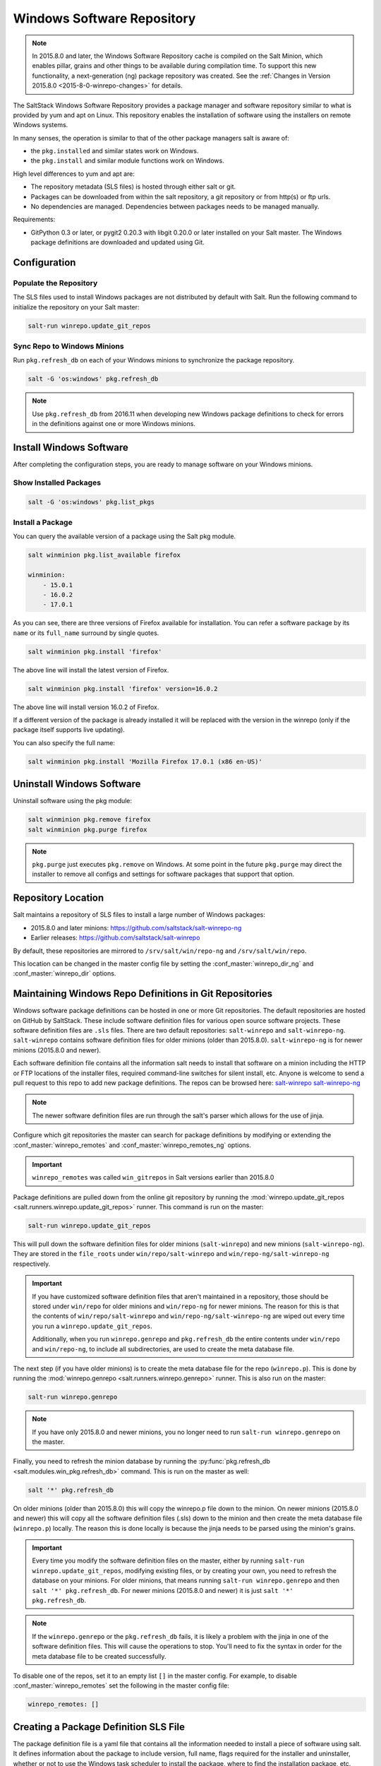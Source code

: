 .. _windows-package-manager:

===========================
Windows Software Repository
===========================

.. note::
    In 2015.8.0 and later, the Windows Software Repository cache is compiled on
    the Salt Minion, which enables pillar, grains and other things to be
    available during compilation time. To support this new functionality,
    a next-generation (ng) package repository was created. See the
    :ref:`Changes in Version 2015.8.0 <2015-8-0-winrepo-changes>` for details.

The SaltStack Windows Software Repository provides a package manager and software
repository similar to what is provided by yum and apt on Linux. This repository
enables the installation of software using the installers on remote Windows
systems.

In many senses, the operation is similar to that of
the other package managers salt is aware of:

- the ``pkg.installed`` and similar states work on Windows.
- the ``pkg.install`` and similar module functions work on Windows.

High level differences to yum and apt are:

- The repository metadata (SLS files) is hosted through either salt or
  git.
- Packages can be downloaded from within the salt repository, a git
  repository or from http(s) or ftp urls.
- No dependencies are managed. Dependencies between packages needs to
  be managed manually.

Requirements:

- GitPython 0.3 or later, or pygit2 0.20.3 with libgit 0.20.0 or later installed
  on your Salt master. The Windows package definitions are downloaded
  and updated using Git.


Configuration
=============

Populate the Repository
-----------------------

The SLS files used to install Windows packages are not distributed by default with
Salt. Run the following command to initialize the repository on your Salt
master:

.. code-block:: bash

    salt-run winrepo.update_git_repos

Sync Repo to Windows Minions
----------------------------

Run ``pkg.refresh_db`` on each of your Windows minions to synchronize
the package repository.

.. code-block:: bash

    salt -G 'os:windows' pkg.refresh_db

.. note::
   Use ``pkg.refresh_db`` from 2016.11 when developing new Windows package
   definitions to check for errors in the definitions against one or more
   Windows minions.

Install Windows Software
========================

After completing the configuration steps, you are ready to manage software on your
Windows minions.

Show Installed Packages
-----------------------

.. code-block:: bash

    salt -G 'os:windows' pkg.list_pkgs

Install a Package
-----------------

You can query the available version of a package using the Salt pkg module.

.. code-block:: bash

    salt winminion pkg.list_available firefox

    winminion:
        - 15.0.1
        - 16.0.2
        - 17.0.1

As you can see, there are three versions of Firefox available for installation.
You can refer a software package by its ``name`` or its ``full_name`` surround
by single quotes.

.. code-block:: bash

    salt winminion pkg.install 'firefox'

The above line will install the latest version of Firefox.

.. code-block:: bash

    salt winminion pkg.install 'firefox' version=16.0.2

The above line will install version 16.0.2 of Firefox.

If a different version of the package is already installed it will be replaced
with the version in the winrepo (only if the package itself supports live
updating).

You can also specify the full name:

.. code-block:: bash

    salt winminion pkg.install 'Mozilla Firefox 17.0.1 (x86 en-US)'


Uninstall Windows Software
==========================

Uninstall software using the pkg module:

.. code-block:: bash

    salt winminion pkg.remove firefox
    salt winminion pkg.purge firefox

.. note::
    ``pkg.purge`` just executes ``pkg.remove`` on Windows. At some point in the
    future ``pkg.purge`` may direct the installer to remove all configs and
    settings for software packages that support that option.


Repository Location
===================

Salt maintains a repository of SLS files to install a large number of Windows
packages:

- 2015.8.0 and later minions: https://github.com/saltstack/salt-winrepo-ng
- Earlier releases: https://github.com/saltstack/salt-winrepo

By default, these repositories are mirrored to ``/srv/salt/win/repo-ng``
and ``/srv/salt/win/repo``.

This location can be changed in the master config file by setting the
:conf_master:`winrepo_dir_ng` and :conf_master:`winrepo_dir` options.


Maintaining Windows Repo Definitions in Git Repositories
========================================================

Windows software package definitions can be hosted in one or more Git
repositories. The default repositories are hosted on GitHub by SaltStack. These
include software definition files for various open source software projects.
These software definition files are ``.sls`` files. There are two default
repositories: ``salt-winrepo`` and ``salt-winrepo-ng``. ``salt-winrepo``
contains software definition files for older minions (older than 2015.8.0).
``salt-winrepo-ng`` is for newer minions (2015.8.0 and newer).

Each software definition file contains all the information salt needs to install
that software on a minion including the HTTP or FTP locations of the installer
files, required command-line switches for silent install, etc. Anyone is welcome
to send a pull request to this repo to add new package definitions. The repos
can be browsed here:
`salt-winrepo`_
`salt-winrepo-ng`_

.. _salt-winrepo: https://github.com/saltstack/salt-winrepo.git
.. _salt-winrepo-ng: https://github.com/saltstack/salt-winrepo-ng.git

.. note::
    The newer software definition files are run through the salt's parser which
    allows for the use of jinja.

Configure which git repositories the master can search for package definitions
by modifying or extending the :conf_master:`winrepo_remotes` and
:conf_master:`winrepo_remotes_ng` options.

.. important::
    ``winrepo_remotes`` was called ``win_gitrepos`` in Salt versions earlier
    than 2015.8.0

Package definitions are pulled down from the online git repository by running the
:mod:`winrepo.update_git_repos <salt.runners.winrepo.update_git_repos>` runner.
This command is run on the master:

.. code-block:: bash

    salt-run winrepo.update_git_repos

This will pull down the software definition files for older minions
(``salt-winrepo``) and new minions (``salt-winrepo-ng``). They are stored in the
``file_roots`` under ``win/repo/salt-winrepo`` and
``win/repo-ng/salt-winrepo-ng`` respectively.

.. important::
    If you have customized software definition files that aren't maintained in a
    repository, those should be stored under ``win/repo`` for older minions and
    ``win/repo-ng`` for newer minions. The reason for this is that the contents
    of ``win/repo/salt-winrepo`` and ``win/repo-ng/salt-winrepo-ng`` are wiped
    out every time you run a ``winrepo.update_git_repos``.

    Additionally, when you run ``winrepo.genrepo`` and ``pkg.refresh_db`` the
    entire contents under ``win/repo`` and ``win/repo-ng``, to include all
    subdirectories, are used to create the meta database file.

The next step (if you have older minions) is to create the meta database file for the
repo (``winrepo.p``). This is done by running the
:mod:`winrepo.genrepo <salt.runners.winrepo.genrepo>` runner. This is also run
on the master:

.. code-block:: bash

    salt-run winrepo.genrepo

.. note::
    If you have only 2015.8.0 and newer minions, you no longer need to run
    ``salt-run winrepo.genrepo`` on the master.

Finally, you need to refresh the minion database by running the
:py:func:`pkg.refresh_db <salt.modules.win_pkg.refresh_db>` command. This is run
on the master as well:

.. code-block:: bash

    salt '*' pkg.refresh_db

On older minions (older than 2015.8.0) this will copy the winrepo.p file down to
the minion. On newer minions (2015.8.0 and newer) this will copy all the
software definition files (.sls) down to the minion and then create the meta
database file (``winrepo.p``) locally. The reason this is done locally is because the
jinja needs to be parsed using the minion's grains.

.. important::
    Every time you modify the software definition files on the master, either by
    running ``salt-run winrepo.update_git_repos``, modifying existing files, or
    by creating your own, you need to refresh the database on your minions. For
    older minions, that means running ``salt-run winrepo.genrepo`` and then
    ``salt '*' pkg.refresh_db``. For newer minions (2015.8.0 and newer) it is
    just ``salt '*' pkg.refresh_db``.

.. note::
    If the ``winrepo.genrepo`` or the ``pkg.refresh_db`` fails, it is likely a
    problem with the jinja in one of the software definition files. This will
    cause the operations to stop. You'll need to fix the syntax in order for the
    meta database file to be created successfully.

To disable one of the repos, set it to an empty list ``[]`` in the master
config. For example, to disable :conf_master:`winrepo_remotes` set the following
in the master config file:

.. code-block:: bash

    winrepo_remotes: []


Creating a Package Definition SLS File
======================================

The package definition file is a yaml file that contains all the information
needed to install a piece of software using salt. It defines information about
the package to include version, full name, flags required for the installer and
uninstaller, whether or not to use the Windows task scheduler to install the
package, where to find the installation package, etc.

Take a look at this example for Firefox:

.. code-block:: yaml

    firefox:
      '17.0.1':
        installer: 'salt://win/repo/firefox/English/Firefox Setup 17.0.1.exe'
        full_name: Mozilla Firefox 17.0.1 (x86 en-US)
        locale: en_US
        reboot: False
        install_flags: '-ms'
        uninstaller: '%ProgramFiles(x86)%/Mozilla Firefox/uninstall/helper.exe'
        uninstall_flags: '/S'
      '16.0.2':
        installer: 'salt://win/repo/firefox/English/Firefox Setup 16.0.2.exe'
        full_name: Mozilla Firefox 16.0.2 (x86 en-US)
        locale: en_US
        reboot: False
        install_flags: '-ms'
        uninstaller: '%ProgramFiles(x86)%/Mozilla Firefox/uninstall/helper.exe'
        uninstall_flags: '/S'
      '15.0.1':
        installer: 'salt://win/repo/firefox/English/Firefox Setup 15.0.1.exe'
        full_name: Mozilla Firefox 15.0.1 (x86 en-US)
        locale: en_US
        reboot: False
        install_flags: '-ms'
        uninstaller: '%ProgramFiles(x86)%/Mozilla Firefox/uninstall/helper.exe'
        uninstall_flags: '/S'

Each software definition file begins with a package name for the software. As in
the example above ``firefox``. The next line is indented two spaces and contains
the version to be defined. As in the example above, a software definition file
can define multiple versions for the same piece of software. The lines following
the version are indented two more spaces and contain all the information needed
to install that package.

.. warning::
    The package name and the ``full_name`` must be unique to all other packages
    in the software repository.

The version line is the version for the package to be installed. It is used when
you need to install a specific version of a piece of software.

.. warning::
    The version must be enclosed in quotes, otherwise the yaml parser will
    remove trailing zeros.

.. note::
    There are unique situations where previous versions are unavailable. Take
    Google Chrome for example. There is only one url provided for a standalone
    installation of Google Chrome.

    (https://dl.google.com/edgedl/chrome/install/GoogleChromeStandaloneEnterprise.msi)

    When a new version is released, the url just points to the new version. To
    handle situations such as these, set the version to `latest`. Salt will
    install the version of Chrome at the URL and report that version. Here's an
    example:

.. code-block:: yaml

    chrome:
      latest:
        full_name: 'Google Chrome'
        installer: 'https://dl.google.com/edgedl/chrome/install/GoogleChromeStandaloneEnterprise.msi'
        install_flags: '/qn /norestart'
        uninstaller: 'https://dl.google.com/edgedl/chrome/install/GoogleChromeStandaloneEnterprise.msi'
        uninstall_flags: '/qn /norestart'
        msiexec: True
        locale: en_US
        reboot: False

Available parameters are as follows:

:param str full_name:
    The Full Name for the software as shown in "Programs and Features" in the
    control panel. You can also get this information by installing the package
    manually and then running ``pkg.list_pkgs``. Here's an example of the output
    from ``pkg.list_pkgs``:

    .. code-block:: bash

        salt 'test-2008' pkg.list_pkgs
        test-2008
            ----------
            7-Zip 9.20 (x64 edition):
                9.20.00.0
            Microsoft .NET Framework 4 Client Profile:
                4.0.30319,4.0.30319
            Microsoft .NET Framework 4 Extended:
                4.0.30319,4.0.30319
            Microsoft Visual C++ 2008 Redistributable - x64 9.0.21022:
                9.0.21022
            Mozilla Firefox 17.0.1 (x86 en-US):
                17.0.1
            Mozilla Maintenance Service:
                17.0.1
            NSClient++ (x64):
                0.3.8.76
            Notepad++:
                6.4.2
            Salt Minion 0.16.0:
                0.16.0

    Notice the Full Name for Firefox: ``Mozilla Firefox 17.0.0 (x86 en-US)``.
    That's exactly what's in the ``full_name`` parameter in the software
    definition file.

    If any of the software installed on the machine matches one of the software
    definition files in the repository, the full_name will be automatically
    renamed to the package name. The example below shows the ``pkg.list_pkgs``
    for a machine that already has Mozilla Firefox 17.0.1 installed.

    .. code-block:: bash

        test-2008:
            ----------
            7zip:
                9.20.00.0
            Microsoft .NET Framework 4 Client Profile:
                4.0.30319,4.0.30319
            Microsoft .NET Framework 4 Extended:
                4.0.30319,4.0.30319
            Microsoft Visual C++ 2008 Redistributable - x64 9.0.21022:
                9.0.21022
            Mozilla Maintenance Service:
                17.0.1
            Notepad++:
                6.4.2
            Salt Minion 0.16.0:
                0.16.0
            firefox:
                17.0.1
            nsclient:
                0.3.9.328

    .. important::
        The version number and ``full_name`` need to match the output from
        ``pkg.list_pkgs`` so that the status can be verified when running a
        highstate.

    .. note::
        It is still possible to successfully install packages using
        ``pkg.install``, even if the ``full_name`` or the version number don't
        match. However, this can make troubleshooting issues difficult, so be
        careful.

    .. tip::
        To force salt to display the full name when there's already an existing
        package definition file on the system, you can pass a bogus ``saltenv``
        parameter to the command like so: ``pkg.list_pkgs saltenv=NotARealEnv``

:param str installer:
    The path to the ``.exe`` or ``.msi`` to use to install the package. This can
    be a path or a URL. If it is a URL or a salt path (``salt://``), the package
    will be cached locally and then executed. If it is a path to a file on disk
    or a file share, it will be executed directly.

    .. note::
        If storing software in the same location as the winrepo it is best
        practice to place each installer in its own directory rather than the
        root of winrepo. Then you can place your package definition file in the
        same directory. It is best practice to name the file ``init.sls``. This
        will be picked up by ``pkg.refresh_db`` and processed properly.

:param str install_flags:
    Any flags that need to be passed to the installer to make it perform a
    silent install. These can often be found by adding ``/?`` or ``/h`` when
    running the installer from the command-line. A great resource for finding
    these silent install flags can be found on the WPKG project's wiki_:

    .. warning::
        Salt will not return if the installer is waiting for user input so it is
        imperative that the software package being installed has the ability to
        install silently.

:param str uninstaller:
    The path to the program used to uninstall this software. This can be the
    path to the same `exe` or `msi` used to install the software. It can also be
    a GUID. You can find this value in the registry under the following keys:

        - Software\\Microsoft\\Windows\\CurrentVersion\\Uninstall
        - Software\\Wow6432None\\Microsoft\\Windows\\CurrentVersion\\Uninstall

:param str uninstall_flags:
    Any flags that need to be passed to the uninstaller to make it perform a
    silent uninstall. These can often be found by adding ``/?`` or ``/h`` when
    running the uninstaller from the command-line. A great resource for finding
    these silent install flags can be found on the WPKG project's wiki_:

    .. warning::
        Salt will not return if the uninstaller is waiting for user input so it
        is imperative that the software package being uninstalled has the
        ability to uninstall silently.

    Here are some examples of installer and uninstaller settings:

    .. code-block:: yaml

        7zip:
          '9.20.00.0':
            installer: salt://win/repo/7zip/7z920-x64.msi
            full_name: 7-Zip 9.20 (x64 edition)
            reboot: False
            install_flags: '/qn /norestart'
            msiexec: True
            uninstaller: '{23170F69-40C1-2702-0920-000001000000}'
            uninstall_flags: '/qn /norestart'

    Alternatively the ``uninstaller`` can also simply repeat the URL of an msi
    file:

    .. code-block:: yaml

        7zip:
          '9.20.00.0':
            installer: salt://win/repo/7zip/7z920-x64.msi
            full_name: 7-Zip 9.20 (x64 edition)
            reboot: False
            install_flags: '/qn /norestart'
            msiexec: True
            uninstaller: salt://win/repo/7zip/7z920-x64.msi
            uninstall_flags: '/qn /norestart'

:param msiexec:
    This tells salt to use ``msiexec /i`` to install the package and
    ``msiexec /x`` to uninstall. This is for ``.msi`` installations. Possible
    options are: True, False or the path to ``msiexec.exe`` on your system

    .. code-block:: yaml

        7zip:
          '9.20.00.0':
            installer: salt://win/repo/7zip/7z920-x64.msi
            full_name: 7-Zip 9.20 (x64 edition)
            reboot: False
            install_flags: '/qn /norestart'
            msiexec: 'C:\Windows\System32\msiexec.exe'
            uninstaller: salt://win/repo/7zip/7z920-x64.msi
            uninstall_flags: '/qn /norestart'

:param bool allusers:
    This parameter is specific to ``.msi`` installations. It tells ``msiexec``
    to install the software for all users. The default is ``True``.

:param bool cache_dir:
    If ``True`` and the installer URL begins with ``salt://``, the entire
    directory where the installer resides will be recursively cached. This is
    useful for installers that depend on other files in the same directory for
    installation.

    .. warning::
        Be aware that all files and directories in the same location as the
        installer file will be copied down to the minion. If you place your
        installer file in the root of winrepo (``/srv/salt/win/repo-ng``) and
        ``cache_dir: True`` the entire contents of winrepo will be cached to
        the minion. Therefore, it is best practice to place your installer files
        in a subdirectory if they are to be stored in winrepo.

:param str cache_file:
    When the installer URL begins with ``salt://``, this indicates a single file
    to copy down for use with the installer. It is copied to the same location
    as the installer. Use this over ``cache_dir`` if there are many files in the
    directory and you only need a specific file and don't want to cache
    additional files that may reside in the installer directory.

    Here's an example for a software package that has dependent files:

    .. code-block:: yaml

        sqlexpress:
          '12.0.2000.8':
            installer: 'salt://win/repo/sqlexpress/setup.exe'
            full_name: Microsoft SQL Server 2014 Setup (English)
            reboot: False
            install_flags: '/ACTION=install /IACCEPTSQLSERVERLICENSETERMS /Q'
            cache_dir: True

:param bool use_scheduler:
    If ``True``, Windows will use the task scheduler to run the installation.
    This is useful for running the Salt installation itself as the installation
    process kills any currently running instances of Salt.

:param str source_hash:
    This tells Salt to compare a hash sum of the installer to the provided hash
    sum before execution. The value can be formatted as
    ``<hash_algorithm>=<hash_sum>``, or it can be a URI to a file containing the
    hash sum.

    For a list of supported algorithms, see the `hashlib documentation
    <https://docs.python.org/2/library/hashlib.html>`_.

    Here's an example of source_hash usage:

    .. code-block:: yaml

        messageanalyzer:
          '4.0.7551.0':
            full_name: 'Microsoft Message Analyzer'
            installer: 'salt://win/repo/messageanalyzer/MessageAnalyzer64.msi'
            install_flags: '/quiet /norestart'
            uninstaller: '{1CC02C23-8FCD-487E-860C-311EC0A0C933}'
            uninstall_flags: '/quiet /norestart'
            msiexec: True
            source_hash: 'sha1=62875ff451f13b10a8ff988f2943e76a4735d3d4'

:param bool reboot: Not implemented

:param str local: Not implemented

Examples can be found at https://github.com/saltstack/salt-winrepo-ng


.. _standalone-winrepo:

Managing Windows Software on a Standalone Windows Minion
========================================================

The Windows Package Repository functions similar in a standalone environment,
with a few differences in the configuration.

To replace the winrepo runner that is used on the Salt master, an :mod:`execution module
<salt.modules.win_repo>` exists to provide the same functionality to standalone
minions. The functions are named the same as the ones in the runner, and are
used in the same way; the only difference is that ``salt-call`` is used instead
of ``salt-run``:

.. code-block:: bash

    salt-call winrepo.update_git_repos
    salt-call winrepo.genrepo
    salt-call pkg.refresh_db

After executing the previous commands the repository on the standalone system
is ready to use.

Custom Location for Repository SLS Files
----------------------------------------

If :conf_minion:`file_roots` has not been modified in the minion
configuration, then no additional configuration needs to be added to the
minion configuration. The :py:func:`winrepo.genrepo
<salt.modules.win_repo.genrepo>` function from the :mod:`winrepo
<salt.modules.win_repo>` execution module will by default look for the
filename specified by :conf_minion:`winrepo_cachefile` within
``C:\salt\srv\salt\win\repo``.

If the :conf_minion:`file_roots` parameter has been modified, then
:conf_minion:`winrepo_dir` must be modified to fall within that path, at the
proper relative path. For example, if the ``base`` environment in
:conf_minion:`file_roots` points to ``D:\foo``, and
:conf_minion:`winrepo_source_dir` is ``salt://win/repo``, then
:conf_minion:`winrepo_dir` must be set to ``D:\foo\win\repo`` to ensure that
:py:func:`winrepo.genrepo <salt.modules.win_repo.genrepo>` puts the cachefile
into right location.


Configuration options for Minions 2015.8.0 and later
====================================================

On newer minions (2015.8.0 and later), the :conf_minion:`winrepo_source_dir`
config parameter (default: ``salt://win/repo-ng``) controls where
:mod:`pkg.refresh_db <salt.modules.win_pkg.refresh_db>` looks for the software
definition files that will be downloaded to the minion and used to generate the
local database file (``winrepo.p``).

Software package definitions are automatically refreshed if stale after
:conf_minion:`winrepo_cache_expire_max`.  Running a highstate normal forces the
refresh of the package definition and generation of the meta database, unless
the meta database is younger than :conf_minion:`winrepo_cache_expire_max`.
Refreshing the package definitions can take some time, these options were
introduced to allow more control of when it occurs.

It's important use :py:func:`pkg.refresh_db <salt.modules.win_pkg.refresh_db>`
to check for errors and ensure the latest package definition is on any minion
your testing new definitions on.


Configuration options for Minions before 2015.8.0
=================================================

On older minions (before 2015.8.0), the :conf_minion:`winrepo_source_dir`
config parameter (default: ``salt://win/repo``) controls where
:mod:`pkg.refresh_db <salt.modules.win_pkg.refresh_db>` looks for the cachefile
(default: ``winrepo.p``). This means that the default location for the winrepo
cachefile would be ``salt://win/repo/winrepo.p``. Both :conf_minion:
winrepo_source_dir` and :conf_minion:`winrepo_cachefile` can be adjusted to
match the actual location of this file on the Salt fileserver.

If connected to a master, the minion will by default look for the winrepo
cachefile (the file generated by the :mod:`winrepo.genrepo runner
<salt.runners.winrepo.genrepo>`) at ``salt://win/repo/winrepo.p``. If the
cachefile is in a different path on the salt fileserver, then
:conf_minion:`win_repo_cachefile` will need to be updated to reflect the proper
location.


.. _2015-8-0-winrepo-changes:

Changes in Version 2015.8.0
===========================

Git repository management for the Windows Software Repository has changed
in version 2015.8.0, and several master/minion config parameters have been
renamed to make their naming more consistent with each other.

For a list of the winrepo config options, see :ref:`here
<winrepo-master-config-opts>` for master config options, and :ref:`here
<winrepo-minion-config-opts>` for configuration options for masterless Windows
minions.

On the master, the :mod:`winrepo.update_git_repos
<salt.runners.winrepo.update_git_repos>` runner has been updated to use either
pygit2_ or GitPython_ to checkout the git repositories containing repo data. If
pygit2_ or GitPython_ is installed, existing winrepo git checkouts should be
removed after upgrading to 2015.8.0, to allow them to be checked out again by
running :py:func:`winrepo.update_git_repos
<salt.runners.winrepo.update_git_repos>`.

If neither GitPython_ nor pygit2_ are installed, then Salt will fall back to
the pre-existing behavior for :mod:`winrepo.update_git_repos
<salt.runners.winrepo.update_git_repos>`, and a warning will be logged in the
master log.

.. note::
    Standalone Windows minions do not support the new GitPython_/pygit2_
    functionality, and will instead use the :py:func:`git.latest
    <salt.states.git.latest>` state to keep repositories up-to-date. More
    information on how to use the Windows Software Repo on a standalone minion
    can be found :ref:`here <standalone-winrepo>`.


Config Parameters Renamed
-------------------------

Many of the legacy winrepo configuration parameters have changed in version 2015.8.0
to make the naming more consistent. The old parameter names will still work,
but a warning will be logged indicating that the old name is deprecated.

Below are the parameters which have changed for version 2015.8.0:

Master Config
*************

======================== ================================
Old Name                 New Name
======================== ================================
win_repo                 :conf_master:`winrepo_dir`
win_repo_mastercachefile :conf_master:`winrepo_cachefile`
win_gitrepos             :conf_master:`winrepo_remotes`
======================== ================================

.. note::
    ``winrepo_cachefile`` is no longer used by 2015.8.0 and later minions, and
    the ``winrepo_dir`` setting is replaced by ``winrepo_dir_ng`` for 2015.8.0
    and later minions.

See :ref:`here <winrepo-master-config-opts>` for detailed information on all
master config options for the Windows Repo.

Minion Config
*************

======================== ================================
Old Name                 New Name
======================== ================================
win_repo                 :conf_minion:`winrepo_dir`
win_repo_cachefile       :conf_minion:`winrepo_cachefile`
win_gitrepos             :conf_minion:`winrepo_remotes`
======================== ================================

See :ref:`here <winrepo-minion-config-opts>` for detailed information on all
minion config options for the Windows Repo.

pygit2_/GitPython_ Support for Maintaining Git Repos
----------------------------------------------------

The :py:func:`winrepo.update_git_repos <salt.runners.winrepo.update_git_repos>`
runner (and the corresponding :py:func:`remote execution function
<salt.modules.win_repo.update_git_repos>` for standalone minions) now makes use
of the same underlying code used by the :ref:`Git Fileserver Backend
<tutorial-gitfs>` and :mod:`Git External Pillar <salt.pillar.git_pillar>` to
maintain and update its local clones of git repositories. If a compatible
version of either pygit2_ (0.20.3 and later) or GitPython_ (0.3.0 or later) is
installed, then Salt will use it instead of the old method (which invokes the
:py:func:`git.latest <salt.states.git.latest>` state).

.. note::
    If compatible versions of both pygit2_ and GitPython_ are installed, then
    Salt will prefer pygit2_, to override this behavior use the
    :conf_master:`winrepo_provider` configuration parameter:

    .. code-block:: yaml

        winrepo_provider: gitpython

    The :mod:`winrepo execution module <salt.modules.win_repo>` (discussed
    above in the :ref:`Managing Windows Software on a Standalone Windows Minion
    <standalone-winrepo>` section) does not yet officially support the new
    pygit2_/GitPython_ functionality, but if either pygit2_ or GitPython_ is
    installed into Salt's bundled Python then it *should* work. However, it
    should be considered experimental at this time.

.. _pygit2: https://github.com/libgit2/pygit2
.. _GitPython: https://github.com/gitpython-developers/GitPython

To minimize potential issues, it is a good idea to remove any winrepo git
repositories that were checked out by the old (pre-2015.8.0) winrepo code when
upgrading the master to 2015.8.0 or later, and run
:py:func:`winrepo.update_git_repos <salt.runners.winrepo.update_git_repos>` to
clone them anew after the master is started.

Additional added features include the ability to access authenticated git
repositories (**NOTE:** pygit2_ only), and to set per-remote config settings.
An example of this would be the following:

.. code-block:: yaml

    winrepo_remotes:
      - https://github.com/saltstack/salt-winrepo.git
      - git@github.com:myuser/myrepo.git:
        - pubkey: /path/to/key.pub
        - privkey: /path/to/key
        - passphrase: myaw3s0m3pa$$phr4$3
      - https://github.com/myuser/privaterepo.git:
        - user: mygithubuser
        - password: CorrectHorseBatteryStaple

.. note::
    Per-remote configuration settings work in the same fashion as they do in
    gitfs, with global parameters being overridden by their per-remote
    counterparts (for instance, setting :conf_master:`winrepo_passphrase` would
    set a global passphrase for winrepo that would apply to all SSH-based
    remotes, unless overridden by a ``passphrase`` per-remote parameter).

    See :ref:`here <gitfs-per-remote-config>` for more a more in-depth
    explanation of how per-remote configuration works in gitfs, the same
    principles apply to winrepo.

There are a couple other changes in how Salt manages git repos using
pygit2_/GitPython_. First of all, a ``clean`` argument has been added to the
:py:func:`winrepo.update_git_repos <salt.runners.winrepo.update_git_repos>`
runner, which (if set to ``True``) will tell the runner to dispose of
directories under the :conf_master:`winrepo_dir` which are not explicitly
configured. This prevents the need to manually remove these directories when a
repo is removed from the config file. To clean these old directories, just pass
``clean=True``, like so:

.. code-block:: bash

    salt-run winrepo.update_git_repos clean=True

However, if a mix of git and non-git Windows Repo definition files are being
used, then this should *not* be used, as it will remove the directories
containing non-git definitions.

The other major change is that collisions between repo names are now detected,
and the :py:func:`winrepo.update_git_repos
<salt.runners.winrepo.update_git_repos>` runner will not proceed if any are
detected. Consider the following configuration:

.. code-block:: yaml

    winrepo_remotes:
      - https://foo.com/bar/baz.git
      - https://mydomain.tld/baz.git
      - https://github.com/foobar/baz

The :py:func:`winrepo.update_git_repos <salt.runners.winrepo.update_git_repos>`
runner will refuse to update repos here, as all three of these repos would be
checked out to the same directory. To work around this, a per-remote parameter
called ``name`` can be used to resolve these conflicts:

.. code-block:: yaml

    winrepo_remotes:
      - https://foo.com/bar/baz.git
      - https://mydomain.tld/baz.git:
        - name: baz_junior
      - https://github.com/foobar/baz:
        - name: baz_the_third

.. _wiki: http://wpkg.org/Category:Silent_Installers

Troubleshooting
===============

Incorrect name/version
----------------------

If the package seems to install properly, but salt reports a failure then it is
likely you have a version or ``full_name`` mismatch.

Check the exact ``full_name`` and version used by the package. Use
``pkg.list_pkgs`` to check that the names and version exactly match what is
installed.

Changes to sls files not being picked up
----------------------------------------

Ensure you have (re)generated the repository cache file (for older minions) and
then updated the repository cache on the relevant minions:

.. code-block:: bash

    salt-run winrepo.genrepo
    salt winminion pkg.refresh_db


Packages management under Windows 2003
--------------------------------------

On Windows server 2003, you need to install optional Windows component "wmi
Windows installer provider" to have full list of installed packages. If you
don't have this, salt-minion can't report some installed software.


How Success and Failure are Reported
------------------------------------

The install state/module function of the Windows package manager works roughly
as follows:

1. Execute ``pkg.list_pkgs`` and store the result
2. Check if any action needs to be taken. (i.e. compare required package
   and version against ``pkg.list_pkgs`` results)
3. If so, run the installer command.
4. Execute ``pkg.list_pkgs`` and compare to the result stored from
   before installation.
5. Success/Failure/Changes will be reported based on the differences
   between the original and final ``pkg.list_pkgs`` results.

If there are any problems in using the package manager it is likely due to the
data in your sls files not matching the difference between the pre and post
``pkg.list_pkgs`` results.
